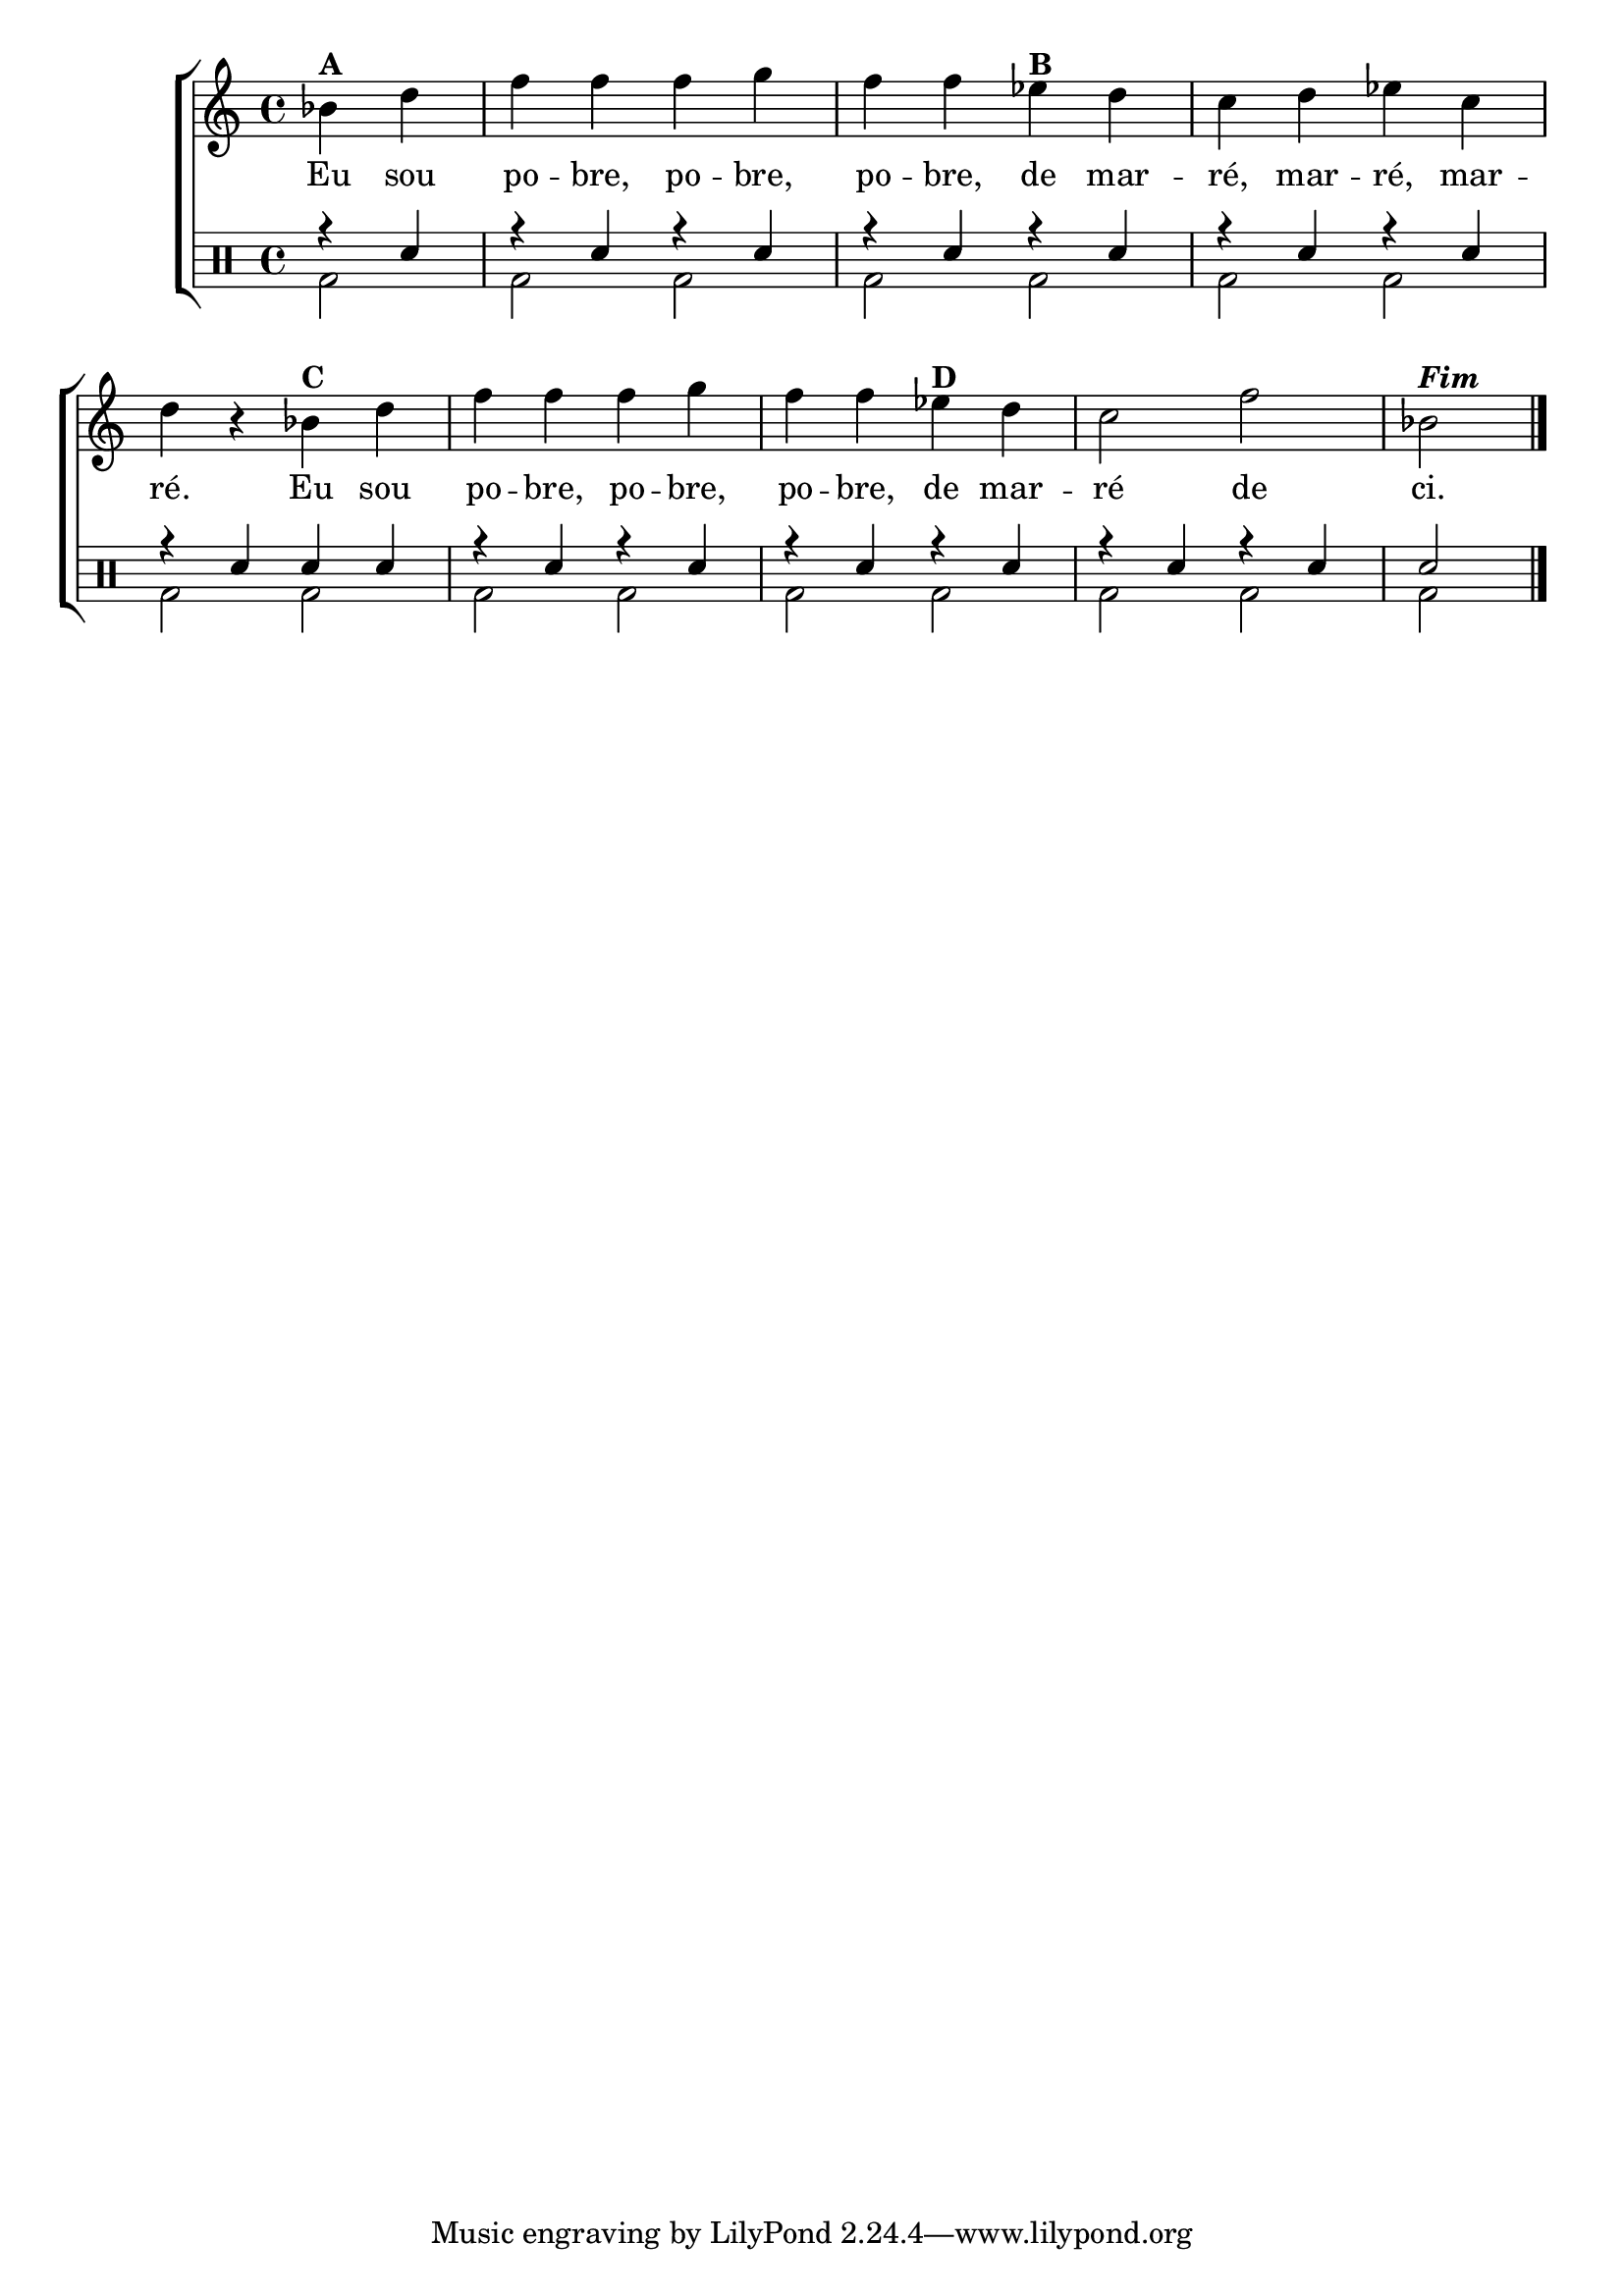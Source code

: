 %-*- coding: utf-8 -*-

\version "2.16.0"

%\header {title = "variacoes sobre de marre"}


\new ChoirStaff <<


<<
\relative c { 
\transpose c bes' {
\clef treble
\override Staff.TimeSignature #'style = #'()
\override Score.BarNumber #'transparent = ##t
\time 4/4
\stemDown
\partial 4*2
        c4^\markup {\bold {A}} e 
        g g g a g g  
        f^\markup{\bold B} e d e f d e r
        c^\markup{\bold C} e g g g a g g
        f^\markup{\bold D} e d2 g c^\markup { \italic \bold Fim  } 
\bar "||" 
\break
}
}

      \context Lyrics \lyricmode {
        Eu4 sou  po -- bre, po -- bre,  po -- bre,
        de mar --  ré, mar -- ré, mar --  ré.2 
	Eu4 sou  po -- bre, po -- bre,  po -- bre,
        de mar --  ré2 de  ci.
}
   
    >>


\drums {

\override Staff.TimeSignature #'style = #'()
\time 4/4 

\context DrumVoice = "1" { }
\context DrumVoice = "2" {  }

<<
{r4 sn 
r sn r sn 
r sn r sn 
r sn r sn 
r sn sn sn

r sn r sn 
r sn r sn 
r sn r sn 
sn2


  
}
\\{ bd2 
bd2 bd2 
bd2 bd2 
bd2 bd2 
bd2 bd2

bd2 bd2 
bd2 bd2 
bd2 bd2 
bd2 

  }
>>


\bar "|."

}

>>